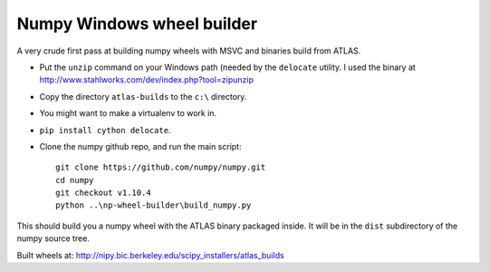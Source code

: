 ###########################
Numpy Windows wheel builder
###########################

A very crude first pass at building numpy wheels with MSVC and binaries build
from ATLAS.

* Put the ``unzip`` command on your Windows path (needed by the ``delocate``
  utility. I used the binary at
  http://www.stahlworks.com/dev/index.php?tool=zipunzip
* Copy the directory ``atlas-builds`` to the ``c:\`` directory.
* You might want to make a virtualenv to work in.
* ``pip install cython delocate``.
* Clone the numpy github repo, and run the main script::

    git clone https://github.com/numpy/numpy.git
    cd numpy
    git checkout v1.10.4
    python ..\np-wheel-builder\build_numpy.py

This should build you a numpy wheel with the ATLAS binary packaged inside.  It
will be in the ``dist`` subdirectory of the numpy source tree.

Built wheels at: http://nipy.bic.berkeley.edu/scipy_installers/atlas_builds

